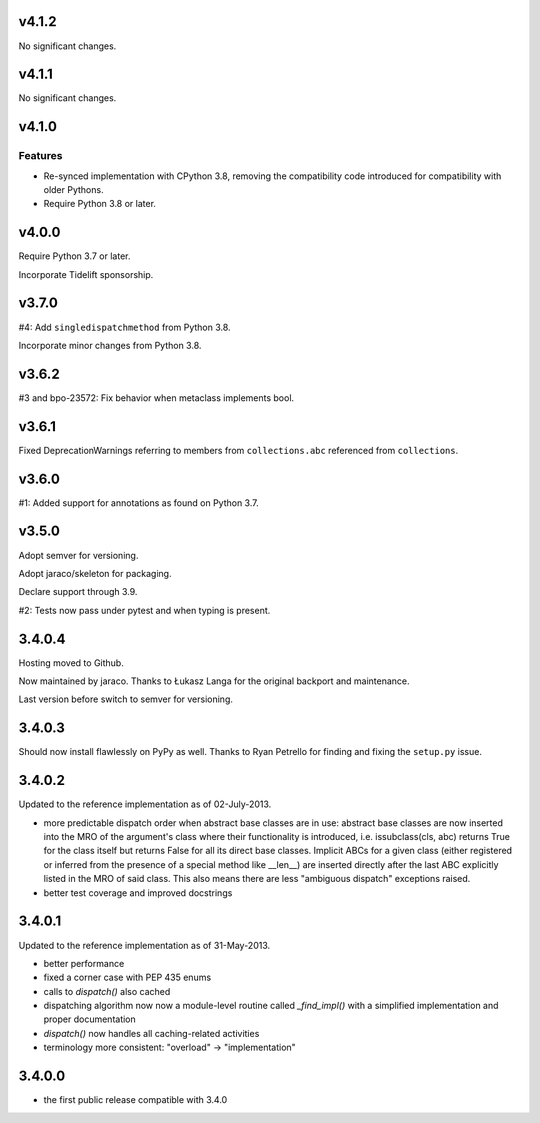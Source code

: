 v4.1.2
======

No significant changes.


v4.1.1
======

No significant changes.


v4.1.0
======

Features
--------

- Re-synced implementation with CPython 3.8, removing the compatibility code introduced for compatibility with older Pythons.
- Require Python 3.8 or later.


v4.0.0
======

Require Python 3.7 or later.

Incorporate Tidelift sponsorship.

v3.7.0
======

#4: Add ``singledispatchmethod`` from Python 3.8.

Incorporate minor changes from Python 3.8.

v3.6.2
======

#3 and bpo-23572: Fix behavior when metaclass implements bool.

v3.6.1
======

Fixed DeprecationWarnings referring to members from
``collections.abc`` referenced from ``collections``.

v3.6.0
======

#1: Added support for annotations as found on Python 3.7.

v3.5.0
======

Adopt semver for versioning.

Adopt jaraco/skeleton for packaging.

Declare support through 3.9.

#2: Tests now pass under pytest and when typing is present.

3.4.0.4
=======

Hosting moved to Github.

Now maintained by jaraco. Thanks to Łukasz Langa for the original
backport and maintenance.

Last version before switch to semver for versioning.

3.4.0.3
=======

Should now install flawlessly on PyPy as well. Thanks to Ryan Petrello
for finding and fixing the ``setup.py`` issue.

3.4.0.2
=======

Updated to the reference implementation as of 02-July-2013.

* more predictable dispatch order when abstract base classes are in use:
  abstract base classes are now inserted into the MRO of the argument's
  class where their functionality is introduced, i.e. issubclass(cls,
  abc) returns True for the class itself but returns False for all its
  direct base classes. Implicit ABCs for a given class (either
  registered or inferred from the presence of a special method like
  __len__) are inserted directly after the last ABC explicitly listed in
  the MRO of said class. This also means there are less "ambiguous
  dispatch" exceptions raised.

* better test coverage and improved docstrings

3.4.0.1
=======

Updated to the reference implementation as of 31-May-2013.

* better performance

* fixed a corner case with PEP 435 enums

* calls to `dispatch()` also cached

* dispatching algorithm now now a module-level routine called `_find_impl()`
  with a simplified implementation and proper documentation

* `dispatch()` now handles all caching-related activities

* terminology more consistent: "overload" -> "implementation"

3.4.0.0
=======

* the first public release compatible with 3.4.0
